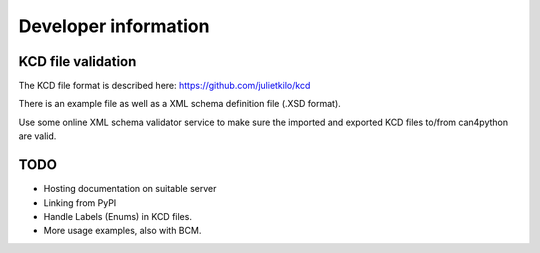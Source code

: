 =====================
Developer information
=====================


KCD file validation
-------------------
The KCD file format is described here: https://github.com/julietkilo/kcd

There is an example file as well as a XML schema definition file (.XSD format).

Use some online XML schema validator service to make sure the imported and exported KCD files to/from can4python are valid.


TODO
----
* Hosting documentation on suitable server
* Linking from PyPI
* Handle Labels (Enums) in KCD files.
* More usage examples, also with BCM.
